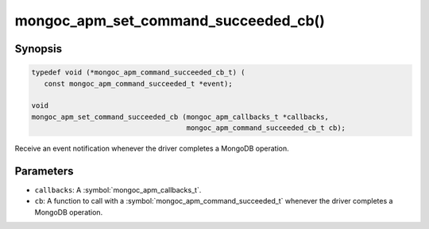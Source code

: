 .. _mongoc_apm_set_command_succeeded_cb

mongoc_apm_set_command_succeeded_cb()
=====================================

Synopsis
--------

.. code-block:: c

  typedef void (*mongoc_apm_command_succeeded_cb_t) (
     const mongoc_apm_command_succeeded_t *event);

  void
  mongoc_apm_set_command_succeeded_cb (mongoc_apm_callbacks_t *callbacks,
                                       mongoc_apm_command_succeeded_cb_t cb);

Receive an event notification whenever the driver completes a MongoDB operation.

Parameters
----------

* ``callbacks``: A :symbol:`mongoc_apm_callbacks_t`.
* ``cb``: A function to call with a :symbol:`mongoc_apm_command_succeeded_t` whenever the driver completes a MongoDB operation.

.. seealso::

  | :doc:`Introduction to Application Performance Monitoring <application-performance-monitoring>`

